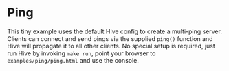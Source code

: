 * Ping
This tiny example uses the default Hive config to create a multi-ping server. Clients can connect and send pings via the supplied =ping()= function and Hive will propagate it to all other clients. No special setup is required, just run Hive by invoking =make run=, point your browser to =examples/ping/ping.html= and use the console.

